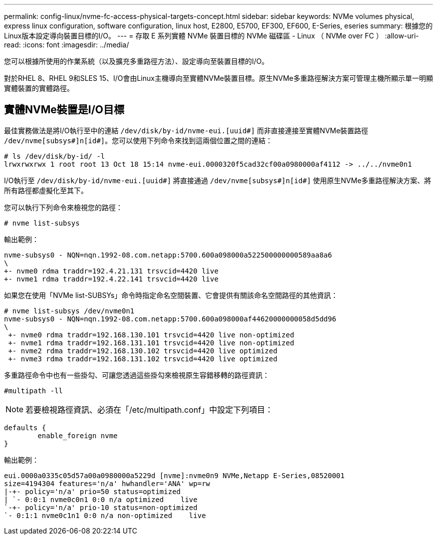 ---
permalink: config-linux/nvme-fc-access-physical-targets-concept.html 
sidebar: sidebar 
keywords: NVMe volumes physical, express linux configuration, software configuration, linux host, E2800, E5700, EF300, EF600, E-Series, eseries 
summary: 根據您的Linux版本設定導向裝置目標的I/O。 
---
= 存取 E 系列實體 NVMe 裝置目標的 NVMe 磁碟區 - Linux （ NVMe over FC ）
:allow-uri-read: 
:icons: font
:imagesdir: ../media/


[role="lead"]
您可以根據所使用的作業系統（以及擴充多重路徑方法）、設定導向至裝置目標的I/O。

對於RHEL 8、RHEL 9和SLES 15、I/O會由Linux主機導向至實體NVMe裝置目標。原生NVMe多重路徑解決方案可管理主機所顯示單一明顯實體裝置的實體路徑。



== 實體NVMe裝置是I/O目標

最佳實務做法是將I/O執行至中的連結 `/dev/disk/by-id/nvme-eui.[uuid#]` 而非直接連接至實體NVMe裝置路徑 `/dev/nvme[subsys#]n[id#]`。您可以使用下列命令來找到這兩個位置之間的連結：

[listing]
----
# ls /dev/disk/by-id/ -l
lrwxrwxrwx 1 root root 13 Oct 18 15:14 nvme-eui.0000320f5cad32cf00a0980000af4112 -> ../../nvme0n1
----
I/O執行至 `/dev/disk/by-id/nvme-eui.[uuid#]` 將直接通過 `/dev/nvme[subsys#]n[id#]` 使用原生NVMe多重路徑解決方案、將所有路徑都虛擬化至其下。

您可以執行下列命令來檢視您的路徑：

[listing]
----
# nvme list-subsys
----
輸出範例：

[listing]
----
nvme-subsys0 - NQN=nqn.1992-08.com.netapp:5700.600a098000a522500000000589aa8a6
\
+- nvme0 rdma traddr=192.4.21.131 trsvcid=4420 live
+- nvme1 rdma traddr=192.4.22.141 trsvcid=4420 live
----
如果您在使用「NVMe list-SUBSYs」命令時指定命名空間裝置、它會提供有關該命名空間路徑的其他資訊：

[listing]
----
# nvme list-subsys /dev/nvme0n1
nvme-subsys0 - NQN=nqn.1992-08.com.netapp:5700.600a098000af44620000000058d5dd96
\
 +- nvme0 rdma traddr=192.168.130.101 trsvcid=4420 live non-optimized
 +- nvme1 rdma traddr=192.168.131.101 trsvcid=4420 live non-optimized
 +- nvme2 rdma traddr=192.168.130.102 trsvcid=4420 live optimized
 +- nvme3 rdma traddr=192.168.131.102 trsvcid=4420 live optimized
----
多重路徑命令中也有一些掛勾、可讓您透過這些掛勾來檢視原生容錯移轉的路徑資訊：

[listing]
----
#multipath -ll
----

NOTE: 若要檢視路徑資訊、必須在「/etc/multipath.conf」中設定下列項目：

[listing]
----

defaults {
        enable_foreign nvme
}
----
輸出範例：

[listing]
----
eui.0000a0335c05d57a00a0980000a5229d [nvme]:nvme0n9 NVMe,Netapp E-Series,08520001
size=4194304 features='n/a' hwhandler='ANA' wp=rw
|-+- policy='n/a' prio=50 status=optimized
| `- 0:0:1 nvme0c0n1 0:0 n/a optimized    live
`-+- policy='n/a' prio-10 status=non-optimized
`- 0:1:1 nvme0c1n1 0:0 n/a non-optimized    live
----